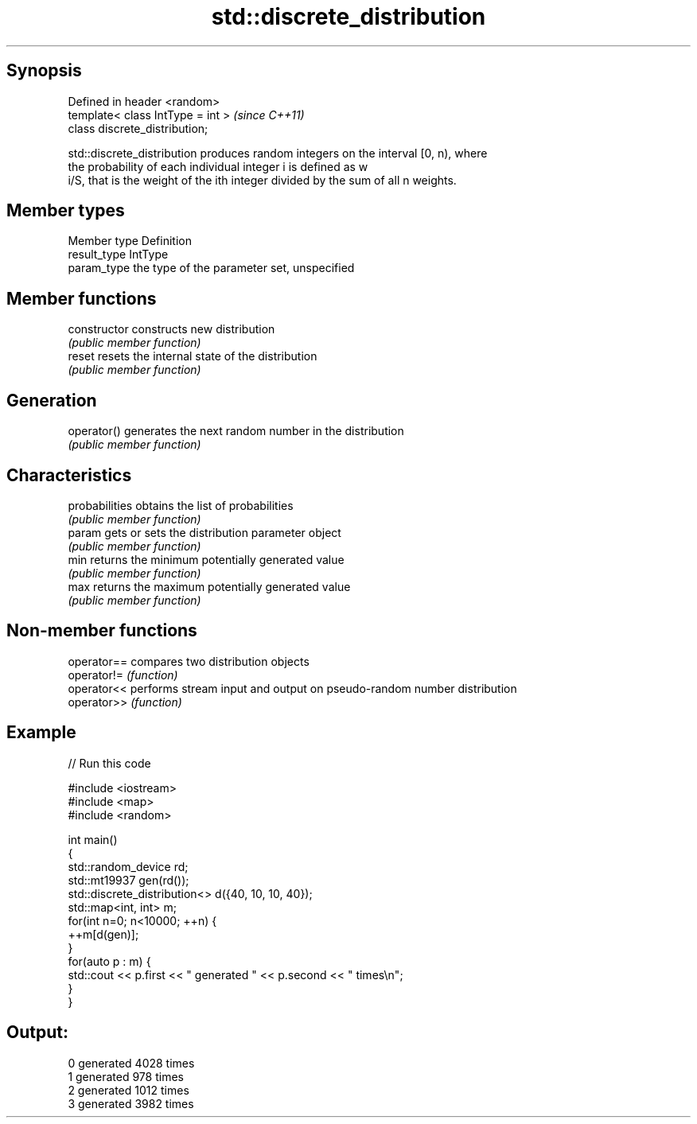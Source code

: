 .TH std::discrete_distribution 3 "Jun 28 2014" "2.0 | http://cppreference.com" "C++ Standard Libary"
.SH Synopsis
   Defined in header <random>
   template< class IntType = int >  \fI(since C++11)\fP
   class discrete_distribution;

   std::discrete_distribution produces random integers on the interval [0, n), where
   the probability of each individual integer i is defined as w
   i/S, that is the weight of the ith integer divided by the sum of all n weights.

.SH Member types

   Member type Definition
   result_type IntType
   param_type  the type of the parameter set, unspecified

.SH Member functions

   constructor   constructs new distribution
                 \fI(public member function)\fP 
   reset         resets the internal state of the distribution
                 \fI(public member function)\fP 
.SH Generation
   operator()    generates the next random number in the distribution
                 \fI(public member function)\fP 
.SH Characteristics
   probabilities obtains the list of probabilities
                 \fI(public member function)\fP 
   param         gets or sets the distribution parameter object
                 \fI(public member function)\fP 
   min           returns the minimum potentially generated value
                 \fI(public member function)\fP 
   max           returns the maximum potentially generated value
                 \fI(public member function)\fP 

.SH Non-member functions

   operator== compares two distribution objects
   operator!= \fI(function)\fP 
   operator<< performs stream input and output on pseudo-random number distribution
   operator>> \fI(function)\fP 

.SH Example

   
// Run this code

 #include <iostream>
 #include <map>
 #include <random>
  
 int main()
 {
     std::random_device rd;
     std::mt19937 gen(rd());
     std::discrete_distribution<> d({40, 10, 10, 40});
     std::map<int, int> m;
     for(int n=0; n<10000; ++n) {
         ++m[d(gen)];
     }
     for(auto p : m) {
         std::cout << p.first << " generated " << p.second << " times\\n";
     }
 }

.SH Output:

 0 generated 4028 times
 1 generated 978 times
 2 generated 1012 times
 3 generated 3982 times
